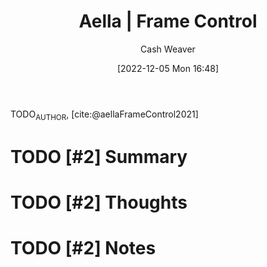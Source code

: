 :PROPERTIES:
:ROAM_REFS: [cite:@aellaFrameControl] [cite:@aellaFrameControl2021]
:ID:       64b11ab5-7980-4af4-ba6d-c23eb3d5ad43
:LAST_MODIFIED: [2023-09-06 Wed 08:05]
:END:
#+title:  Aella | Frame Control
#+hugo_custom_front_matter: :slug "64b11ab5-7980-4af4-ba6d-c23eb3d5ad43"
#+author: Cash Weaver
#+date: [2022-12-05 Mon 16:48]
#+filetags: :hastodo:reference:

TODO_AUTHOR, [cite:@aellaFrameControl2021]

* TODO [#2] Summary
* TODO [#2] Thoughts
* TODO [#2] Notes
* TODO [#2] Flashcards :noexport:
#+print_bibliography: